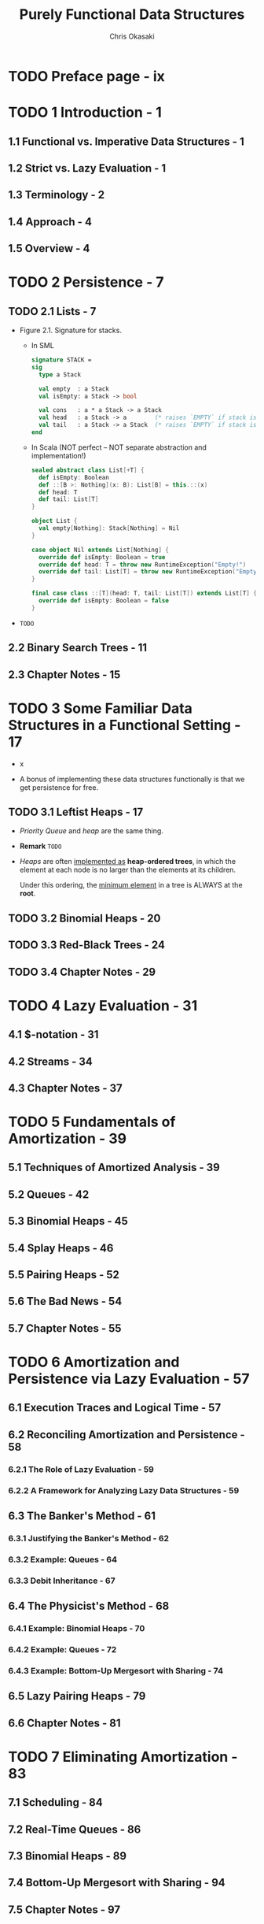#+TITLE: Purely Functional Data Structures
#+YEAR: 1999
#+AUTHOR: Chris Okasaki
#+STARTUP: overview
#+STARTUP: entitiespretty

* TODO Preface page - ix
* TODO 1 Introduction - 1
** 1.1 Functional vs. Imperative Data Structures - 1
** 1.2 Strict vs. Lazy Evaluation - 1
** 1.3 Terminology - 2
** 1.4 Approach - 4
** 1.5 Overview - 4
 
* TODO 2 Persistence - 7
** TODO 2.1 Lists - 7
   - Figure 2.1. Signature for stacks.
     + In SML
       #+BEGIN_SRC sml
         signature STACK =
         sig
           type a Stack
  
           val empty  : a Stack
           val isEmpty: a Stack -> bool
  
           val cons   : a * a Stack -> a Stack
           val head   : a Stack -> a        (* raises `EMPTY` if stack is empty *)
           val tail   : a Stack -> a Stack  (* raises `EMPTY` if stack is empty *)
         end
       #+END_SRC

     + In Scala (NOT perfect -- NOT separate abstraction and implementation!)
       #+BEGIN_SRC scala
         sealed abstract class List[+T] {
           def isEmpty: Boolean
           def ::[B >: Nothing](x: B): List[B] = this.::(x)
           def head: T
           def tail: List[T]
         }

         object List {
           val empty[Nothing]: Stack[Nothing] = Nil
         }

         case object Nil extends List[Nothing] {
           override def isEmpty: Boolean = true
           override def head: T = throw new RuntimeException("Empty!")
           override def tail: List[T] = throw new RuntimeException("Empty!")
         }

         final case class ::[T](head: T, tail: List[T]) extends List[T] {
           override def isEmpty: Boolean = false
         }

       #+END_SRC

   - =TODO=

** 2.2 Binary Search Trees - 11
** 2.3 Chapter Notes - 15

* TODO 3 Some Familiar Data Structures in a Functional Setting - 17
  - x

  - A bonus of implementing these data structures functionally is that we get
    persistence for free.

** TODO 3.1 Leftist Heaps - 17
   - /Priority Queue/ and /heap/ are the same thing.

   - *Remark*
     =TODO=

   - /Heaps/ are often _implemented as_ *heap-ordered trees*, in which the
     element at each node is no larger than the elements at its children.

     Under this ordering, the _minimum element_ in a tree is ALWAYS at the
     *root*.

** TODO 3.2 Binomial Heaps - 20
** TODO 3.3 Red-Black Trees - 24
** TODO 3.4 Chapter Notes - 29

* TODO 4 Lazy Evaluation - 31
** 4.1 $-notation - 31
** 4.2 Streams - 34
** 4.3 Chapter Notes - 37

* TODO 5 Fundamentals of Amortization - 39
** 5.1 Techniques of Amortized Analysis - 39
** 5.2 Queues - 42
** 5.3 Binomial Heaps - 45
** 5.4 Splay Heaps - 46
** 5.5 Pairing Heaps - 52
** 5.6 The Bad News - 54
** 5.7 Chapter Notes - 55

* TODO 6 Amortization and Persistence via Lazy Evaluation - 57
** 6.1 Execution Traces and Logical Time - 57
** 6.2 Reconciling Amortization and Persistence - 58
*** 6.2.1 The Role of Lazy Evaluation - 59
*** 6.2.2 A Framework for Analyzing Lazy Data Structures - 59

** 6.3 The Banker's Method - 61
*** 6.3.1 Justifying the Banker's Method - 62
*** 6.3.2 Example: Queues - 64
*** 6.3.3 Debit Inheritance - 67

** 6.4 The Physicist's Method - 68
*** 6.4.1 Example: Binomial Heaps - 70
*** 6.4.2 Example: Queues - 72
*** 6.4.3 Example: Bottom-Up Mergesort with Sharing - 74

** 6.5 Lazy Pairing Heaps - 79
** 6.6 Chapter Notes - 81

* TODO 7 Eliminating Amortization - 83
** 7.1 Scheduling - 84
** 7.2 Real-Time Queues - 86
** 7.3 Binomial Heaps - 89
** 7.4 Bottom-Up Mergesort with Sharing - 94
** 7.5 Chapter Notes - 97

* TODO 8 Lazy Rebuilding - 99
** 8.1 Batched Rebuilding - 99
** 8.2 Global Rebuilding - 101
*** 8.2.1 Example: Hood-Melville Real-Time Queues - 102

** 8.3 Lazy Rebuilding - 104
** 8.4 Double-Ended Queues - 106
*** 8.4.1 Output-Restricted Deques - 107
*** 8.4.2 Banker's Deques - 108
*** 8.4.3 Real-Time Deques - 111

** 8.5 Chapter Notes - 113

* TODO 9 Numerical Representations - 115
** 9.1 Positional Number Systems - 116
** 9.2 Binary Numbers - 116
*** 9.2.1 Binary Random-Access Lists - 119
*** 9.2.2 Zeroless Representations - 122
*** 9.2.3 Lazy Representations - 125
*** 9.2.4 Segmented Representations - 127

** 9.3 Skew Binary Numbers - 130
*** 9.3.1 Skew Binary Random-Access Lists - 132
*** 9.3.2 Skew Binomial Heaps - 134

** 9.4 Trinary and Quaternary Numbers - 138
** 9.5 Chapter Notes - 140

* TODO 10 Data-Structural Bootstrapping 141
** 10.1 Structural Decomposition - 142
*** 10.1.1 Non-Uniform Recursion and Standard ML - 143
*** 10.1.2 Binary Random-Access Lists Revisited - 144
*** 10.1.3 Bootstrapped Queues - 146

** 10.2 Structural Abstraction - 151
*** 10.2.1 Lists With Efficient Catenation - 153
*** 10.2.2 Heaps With Efficient Merging - 158

** 10.3 Bootstrapping To Aggregate Types - 163
*** 10.3.1 Tries - 163
*** 10.3.2 Generalized Tries - 166

** 10.4 Chapter Notes - 169

* TODO 11 Implicit Recursive Slowdown - 171
** 11.1 Queues and Deques - 171
** 11.2 Catenable Double-Ended Queues - 175
** 11.3 Chapter Notes - 184

* TODO A Haskell Source Code - 185
* TODO Bibliography - 207
* Index
